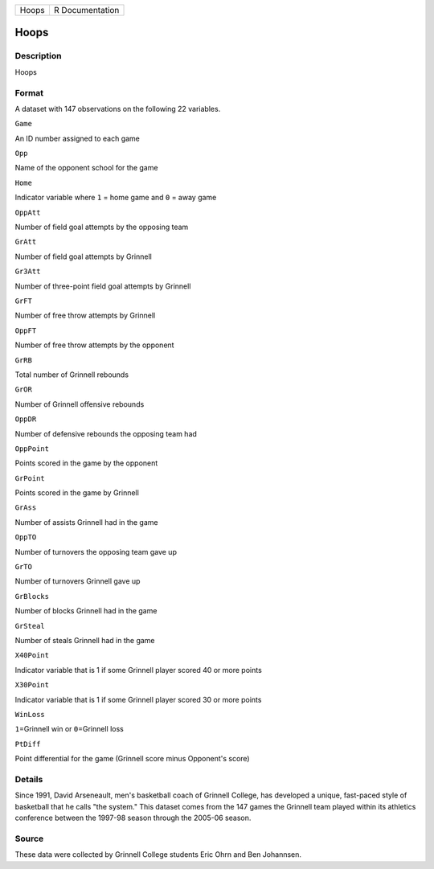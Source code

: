 +---------+-------------------+
| Hoops   | R Documentation   |
+---------+-------------------+

Hoops
-----

Description
~~~~~~~~~~~

Hoops

Format
~~~~~~

A dataset with 147 observations on the following 22 variables.

``Game``

An ID number assigned to each game

``Opp``

Name of the opponent school for the game

``Home``

Indicator variable where ``1`` = home game and ``0`` = away game

``OppAtt``

Number of field goal attempts by the opposing team

``GrAtt``

Number of field goal attempts by Grinnell

``Gr3Att``

Number of three-point field goal attempts by Grinnell

``GrFT``

Number of free throw attempts by Grinnell

``OppFT``

Number of free throw attempts by the opponent

``GrRB``

Total number of Grinnell rebounds

``GrOR``

Number of Grinnell offensive rebounds

``OppDR``

Number of defensive rebounds the opposing team had

``OppPoint``

Points scored in the game by the opponent

``GrPoint``

Points scored in the game by Grinnell

``GrAss``

Number of assists Grinnell had in the game

``OppTO``

Number of turnovers the opposing team gave up

``GrTO``

Number of turnovers Grinnell gave up

``GrBlocks``

Number of blocks Grinnell had in the game

``GrSteal``

Number of steals Grinnell had in the game

``X40Point``

Indicator variable that is 1 if some Grinnell player scored 40 or more
points

``X30Point``

Indicator variable that is 1 if some Grinnell player scored 30 or more
points

``WinLoss``

``1``\ =Grinnell win or ``0``\ =Grinnell loss

``PtDiff``

Point differential for the game (Grinnell score minus Opponent's score)

Details
~~~~~~~

Since 1991, David Arseneault, men's basketball coach of Grinnell
College, has developed a unique, fast-paced style of basketball that he
calls "the system." This dataset comes from the 147 games the Grinnell
team played within its athletics conference between the 1997-98 season
through the 2005-06 season.

Source
~~~~~~

These data were collected by Grinnell College students Eric Ohrn and Ben
Johannsen.
